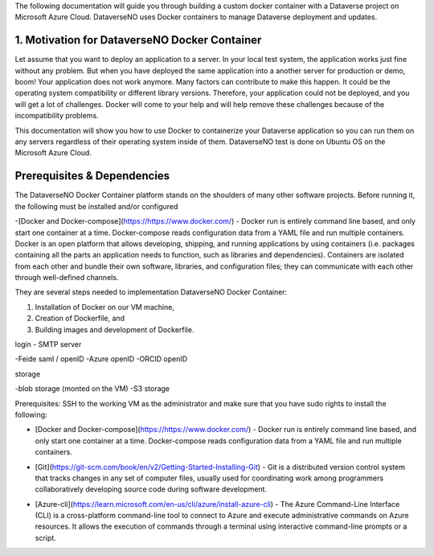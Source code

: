 The following documentation will guide you through building a custom docker container with a Dataverse project on Microsoft Azure Cloud. DataverseNO uses Docker containers to manage Dataverse deployment and updates.

1. Motivation for DataverseNO Docker Container
--------------------------------------------

Let assume that you want to deploy an application to a server. In your local test system, the application works just fine without any problem. But when you have deployed the same application into a another server for production or demo, boom! Your application does not work anymore. Many factors can contribute to make this happen. It could be the operating system compatibility or different library versions. Therefore, your application could not be deployed, and you will get a lot of challenges. 
Docker will come to your help and will help remove these challenges because of the incompatibility problems.

This documentation will show you how to use Docker to containerize your Dataverse application so you can run them on any servers regardless of their operating system inside of them. DataverseNO test is done on Ubuntu OS on the  Microsoft Azure Cloud.


Prerequisites & Dependencies
----------------------------

The DataverseNO Docker Container platform stands on the shoulders of many other software projects. Before running it, the following must be installed and/or configured 

-[Docker and Docker-compose](https://https://www.docker.com/) - Docker run is entirely command line based, and only start one container at a time. Docker-compose reads configuration data from a YAML file and run multiple containers. Docker is an open platform that allows developing, shipping, and running applications by using containers (i.e. packages containing all the parts an application needs to function, such as libraries and dependencies). Containers are isolated from each other and bundle their own software, libraries, and configuration files; they can communicate with each other through well-defined channels.

They are several steps needed to implementation DataverseNO Docker Container: 

1) Installation of Docker on our VM machine, 

2) Creation of Dockerfile, and

3) Building images and development of Dockerfile. 

login
- SMTP server



-Feide saml / openID
-Azure openID
-ORCID openID

storage

-blob storage  (monted on the VM)
-S3 storage


 
Prerequisites: SSH to the working VM as the administrator and make sure that you have sudo rights to install the following:

- [Docker and Docker-compose](https://https://www.docker.com/) - Docker run is entirely command line based, and only start one container at a time. Docker-compose reads configuration data from a YAML file and run multiple containers.
* [Git](https://git-scm.com/book/en/v2/Getting-Started-Installing-Git) - Git is a distributed version control system that tracks changes in any set of computer files, usually used for coordinating work among programmers collaboratively developing source code during software development.
+ [Azure-cli](https://learn.microsoft.com/en-us/cli/azure/install-azure-cli) - The Azure Command-Line Interface (CLI) is a cross-platform command-line tool to connect to Azure and execute administrative commands on Azure resources. It allows the execution of commands through a terminal using interactive command-line prompts or a script.
